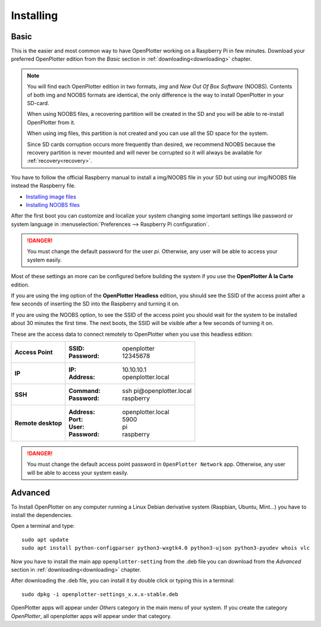 .. _getting_started_installing:

Installing
##########

Basic
*****

This is the easier and most common way to have OpenPlotter working on a Raspberry Pi in few minutes. Download your preferred OpenPlotter edition from the *Basic* section in :ref:`downloading<downloading>` chapter.

.. note::
	You will find each OpenPlotter edition in two formats, *img* and *New Out Of Box Software* (NOOBS). Contents of both img and NOOBS formats are identical, the only difference is the way to install OpenPlotter in your SD-card. 

	When using NOOBS files, a recovering partition will be created in the SD and you will be able to re-install OpenPlotter from it. 

	When using img files, this partition is not created and you can use all the SD space for the system. 

	Since SD cards corruption occurs more frequently than desired, we recommend NOOBS because the recovery partition is never mounted and will never be corrupted so it will always be available for :ref:`recovery<recovery>`.

You have to follow the official Raspberry manual to install a img/NOOBS file in your SD but using our img/NOOBS file instead the Raspberry file.

- `Installing image files <https://www.raspberrypi.org/documentation/installation/installing-images/README.md>`_
- `Installing NOOBS files <https://www.raspberrypi.org/documentation/installation/noobs.md>`_

After the first boot you can customize and localize your system changing some important settings like password or system language in :menuselection:`Preferences --> Raspberry Pi configuration`.

.. danger::
	You must change the default password for the user *pi*. Otherwise, any user will be able to access your system easily.

Most of these settings an more can be configured before building the system if you use the **OpenPlotter À la Carte** edition.

If you are using the img option of the **OpenPlotter Headless** edition, you should see the SSID of the access point after a few seconds of inserting the SD into the Raspberry and turning it on.

If you are using the NOOBS option, to see the SSID of the access point you should wait for the system to be installed about 30 minutes the first time. The next boots, the SSID will be visible after a few seconds of turning it on.

These are the access data to connect remotely to OpenPlotter when you use this headless edition:

+--------------------+-------------------------------------+
| **Access Point**   | :SSID: openplotter                  |
|                    | :Password: 12345678                 |
+--------------------+-------------------------------------+
| **IP**             | :IP: 10.10.10.1                     |
|                    | :Address: openplotter.local         |
+--------------------+-------------------------------------+
| **SSH**            | :Command: ssh pi\@openplotter.local |
|                    | :Password: raspberry                |
+--------------------+-------------------------------------+
| **Remote desktop** | :Address: openplotter.local         |
|                    | :Port: 5900                         |
|                    | :User: pi                           |
|                    | :Password: raspberry                |
+--------------------+-------------------------------------+

.. danger::
	You must change the default access point password in ``OpenPlotter Network`` app. Otherwise, any user will be able to access your system easily.


Advanced
********

To Install OpenPlotter on any computer running a Linux Debian derivative system (Raspbian, Ubuntu, Mint...) you have to install the dependencies.

Open a terminal and type:

.. parsed-literal::

	sudo apt update
	sudo apt install python-configparser python3-wxgtk4.0 python3-ujson python3-pyudev whois vlc

Now you have to install the main app ``openplotter-setting`` from the .deb file you can download from the *Advanced* section in :ref:`downloading<downloading>` chapter.

After downloading the .deb file, you can install it by double click or typing this in a terminal:

.. parsed-literal::

	sudo dpkg -i openplotter-settings_x.x.x-stable.deb

OpenPlotter apps will appear under *Others* category in the main menu of your system. If you create the category *OpenPlotter*, all openplotter apps will appear under that category. 
